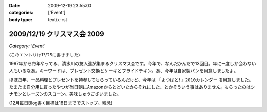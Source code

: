 :date: 2009-12-19 23:55:00
:categories: ['Event']
:body type: text/x-rst

============================
2009/12/19 クリスマス会 2009
============================

*Category: 'Event'*

(このエントリは12/25に書きました)

1997年から毎年やってる、清水川の友人達が集まるクリスマス会です。今年で、なんだかんだで13回目。年に一度しか会わない人もいるなあ。キーワードは、プレゼント交換とケーキとフライドチキン。あ、今年は自家製パンを用意しましたよ。

ほぼ毎年、一品料理とプレゼントを持参してもらっているんだけど、今年は ``「よつばと!」2010カレンダー`` を用意しました。たまたま自分用に買ったやつが当日朝にAmazonからとどいたからそれにした、とかそういう事はありません。もらったのはシナモンとレーズンのスコーン。美味しゅうございました。

(12月毎日Blog書く目標は18日まででストップ。残念)


.. :extend type: text/x-rst
.. :extend:
